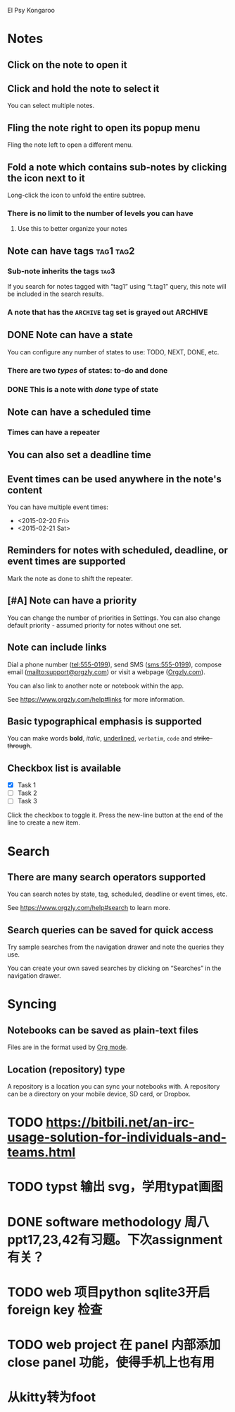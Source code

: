 El Psy Kongaroo 

* Notes
** Click on the note to open it
** Click and hold the note to select it

You can select multiple notes.

** Fling the note right to open its popup menu

Fling the note left to open a different menu.

** Fold a note which contains sub-notes by clicking the icon next to it

Long-click the icon to unfold the entire subtree.

*** There is no limit to the number of levels you can have
**** Use this to better organize your notes
** Note can have tags :tag1:tag2:
*** Sub-note inherits the tags :tag3:

If you search for notes tagged with “tag1” using “t.tag1” query, this note will be included in the search results.

*** A note that has the =ARCHIVE= tag set is grayed out :ARCHIVE:
** DONE Note can have a state
CLOSED: [2023-10-19 Thu 15:05]

You can configure any number of states to use: TODO, NEXT, DONE, etc.

*** There are two /types/ of states: to-do and done
*** DONE This is a note with /done/ type of state
CLOSED: [2018-01-24 Wed 17:00]

** Note can have a scheduled time
SCHEDULED: <2015-02-20 Fri 15:15>

*** Times can have a repeater
SCHEDULED: <2015-02-16 Mon .+2d>

** You can also set a deadline time
DEADLINE: <2015-02-20 Fri>

** Event times can be used anywhere in the note's content

You can have multiple event times:

- <2015-02-20 Fri>
- <2015-02-21 Sat>

** Reminders for notes with scheduled, deadline, or event times are supported

Mark the note as done to shift the repeater.

** [#A] Note can have a priority

You can change the number of priorities in Settings. You can also change default priority - assumed priority for notes without one set.

** Note can include links

Dial a phone number (tel:555-0199), send SMS (sms:555-0199), compose email (mailto:support@orgzly.com) or visit a webpage ([[https://www.orgzly.com][Orgzly.com]]).

You can also link to another note or notebook within the app.

See https://www.orgzly.com/help#links for more information.

** Basic typographical emphasis is supported

You can make words *bold*, /italic/, _underlined_, =verbatim=, ~code~ and +strike-through+.

** Checkbox list is available

- [X] Task 1
- [ ] Task 2
- [ ] Task 3

Click the checkbox to toggle it. Press the new-line button at the end of the line to create a new item.

* Search
** There are many search operators supported

You can search notes by state, tag, scheduled, deadline or event times, etc.

See https://www.orgzly.com/help#search to learn more.

** Search queries can be saved for quick access

Try sample searches from the navigation drawer and note the queries they use.

You can create your own saved searches by clicking on “Searches” in the navigation drawer.

* Syncing
** Notebooks can be saved as plain-text files

Files are in the format used by [[https://orgmode.org/][Org mode]].

** Location (repository) type

A repository is a location you can sync your notebooks with. A repository can be a directory on your mobile device, SD card, or Dropbox.

* TODO https://bitbili.net/an-irc-usage-solution-for-individuals-and-teams.html
* TODO typst 输出 svg，学用typat画图
* DONE software methodology 周八ppt17,23,42有习题。下次assignment有关？
CLOSED: [2023-10-23 Mon 20:03]

* TODO web 项目python sqlite3开启 foreign key 检查
* TODO web project 在 panel 内部添加 close panel 功能，使得手机上也有用
* 从kitty转为foot
